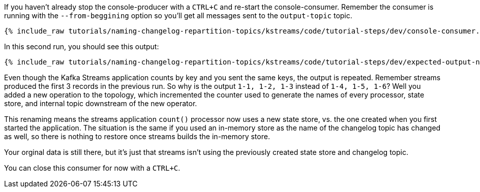 ////
  This is a sample content file for how to include a console consumer to the tutorial, probably a good idea so the end user can watch the results
  of the tutorial.  Change the text as needed.

////

If you haven't already stop the console-producer with a `CTRL+C` and re-start the console-consumer.  Remember the consumer is running with the `--from-beggining` option so you'll get all messages sent to the `output-topic` topic.


+++++
<pre class="snippet"><code class="shell">{% include_raw tutorials/naming-changelog-repartition-topics/kstreams/code/tutorial-steps/dev/console-consumer.sh %}</code></pre>
+++++

In this second run, you should see this output:

+++++
<pre class="snippet"><code class="shell">{% include_raw tutorials/naming-changelog-repartition-topics/kstreams/code/tutorial-steps/dev/expected-output-no-names-with-filter.txt %}</code></pre>
+++++

Even though the Kafka Streams application counts by key and you sent the same keys, the output is repeated.  Remember streams produced the first 3 records in the previous run.  So why is the output `1-1, 1-2, 1-3` instead of `1-4, 1-5, 1-6`?  Well you added a new operation to the topology, which incremented the counter used to generate the names of every processor, state store, and internal topic downstream of the new operator.

This renaming means the streams application `count()` processor now uses a new state store, vs. the one created when you first started the application.  The situation is the same if you used an in-memory store as the name of the changelog topic has changed as well, so there is nothing to restore once streams builds the in-memory store.

Your orginal data is still there, but it's just that streams isn't using the previously created state store and changelog topic.

You can close this consumer for now with a `CTRL+C`.
